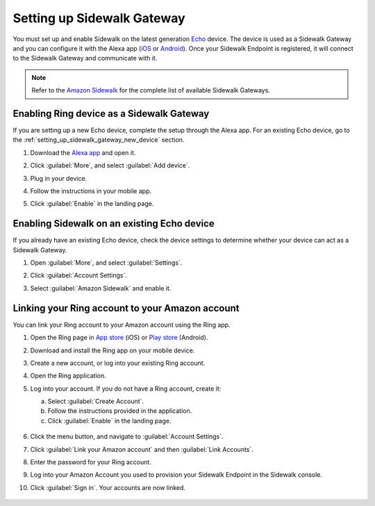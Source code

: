 .. _setting_up_sidewalk_gateway:

Setting up Sidewalk Gateway
###########################

You must set up and enable Sidewalk on the latest generation `Echo`_ device.
The device is used as a Sidewalk Gateway and you can configure it with the Alexa app (`iOS`_ or `Android`_).
Once your Sidewalk Endpoint is registered, it will connect to the Sidewalk Gateway and communicate with it.

.. note::
   Refer to the `Amazon Sidewalk`_ for the complete list of available Sidewalk Gateways.

.. _setting_up_sidewalk_gateway_exising_device:

Enabling Ring device as a Sidewalk Gateway
******************************************

If you are setting up a new Echo device, complete the setup through the Alexa app.
For an existing Echo device, go to the :ref:`setting_up_sidewalk_gateway_new_device` section.

#. Download the `Alexa app`_ and open it.
#. Click :guilabel:`More`, and select :guilabel:`Add device`.
#. Plug in your device.
#. Follow the instructions in your mobile app.
#. Click :guilabel:`Enable` in the landing page.

   .. figure:: /images/sidewalk_alexa_image1.png

.. _setting_up_sidewalk_gateway_new_device:

Enabling Sidewalk on an existing Echo device
********************************************

If you already have an existing Echo device, check the device settings to determine whether your device can act as a Sidewalk Gateway.

#. Open :guilabel:`More`, and select :guilabel:`Settings`.
#. Click :guilabel:`Account Settings`.
#. Select :guilabel:`Amazon Sidewalk` and enable it.

   .. figure:: /images/sidewalk_alexa_image2.png

.. _setting_up_sidewalk_gateway_linking_ring_amazon_account:

Linking your Ring account to your Amazon account
************************************************

You can link your Ring account to your Amazon account using the Ring app.

#. Open the Ring page in `App store`_ (iOS) or `Play store`_ (Android).
#. Download and install the Ring app on your mobile device.
#. Create a new account, or log into your existing Ring account.
#. Open the Ring application.
#. Log into your account.
   If you do not have a Ring account, create it:

   a. Select :guilabel:`Create Account`.
   #. Follow the instructions provided in the application.
   #. Click :guilabel:`Enable` in the landing page.

   .. figure:: /images/sidewalk_ring_image1.png

#. Click the menu button, and navigate to :guilabel:`Account Settings`.
#. Click :guilabel:`Link your Amazon account` and then :guilabel:`Link Accounts`.
#. Enter the password for your Ring account.
#. Log into your Amazon Account you used to provision your Sidewalk Endpoint in the Sidewalk console.
#. Click :guilabel:`Sign in`.
   Your accounts are now linked.

   .. figure:: /images/sidewalk_ring_image2.png

.. _Echo: https://www.amazon.com/All-New-Echo-4th-Gen/dp/B07XKF5RM3
.. _iOS: https://apps.apple.com/us/app/amazon-alexa/id94401162
.. _Android: https://play.google.com/store/apps/details?id=com.amazon.dee.app
.. _Amazon Sidewalk: https://www.amazon.com/sidewalk
.. _Alexa app: https://www.amazon.com/b?node=18354642011
.. _App store: https://ring.com/ios
.. _Play store: https://ring.com/android

